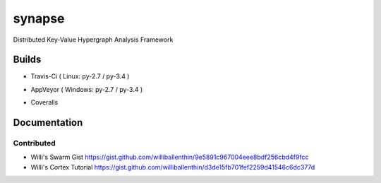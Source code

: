 synapse
=======
Distributed Key-Value Hypergraph Analysis Framework

Builds
------

- Travis-Ci ( Linux: py-2.7 / py-3.4 )
.. image:: https://travis-ci.org/vivisect/synapse.svg
    :target: https://travis-ci.org/vivisect/synapse

- AppVeyor ( Windows: py-2.7 / py-3.4 )
.. image:: https://ci.appveyor.com/api/projects/status/github/vivisect/synapse?branch=master&svg=true
    :target: https://ci.appveyor.com/project/invisig0th/synapse/

- Coveralls 
.. image:: https://coveralls.io/repos/github/vivisect/synapse/badge.svg?branch=master
    :target: https://coveralls.io/github/vivisect/synapse?branch=master

Documentation
-------------

Contributed
~~~~~~~~~~~

- Willi's Swarm Gist https://gist.github.com/williballenthin/9e5891c967004eee8bdf256cbd4f9fcc
- Willi's Cortex Tutorial https://gist.github.com/williballenthin/d3de15fb701fef2259d41546c6dc377d
